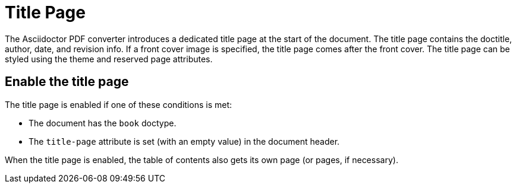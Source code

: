 = Title Page

The Asciidoctor PDF converter introduces a dedicated title page at the start of the document.
The title page contains the doctitle, author, date, and revision info.
If a front cover image is specified, the title page comes after the front cover.
The title page can be styled using the theme and reserved page attributes.

== Enable the title page

The title page is enabled if one of these conditions is met:

* The document has the `book` doctype.
* The `title-page` attribute is set (with an empty value) in the document header.

When the title page is enabled, the table of contents also gets its own page (or pages, if necessary).
